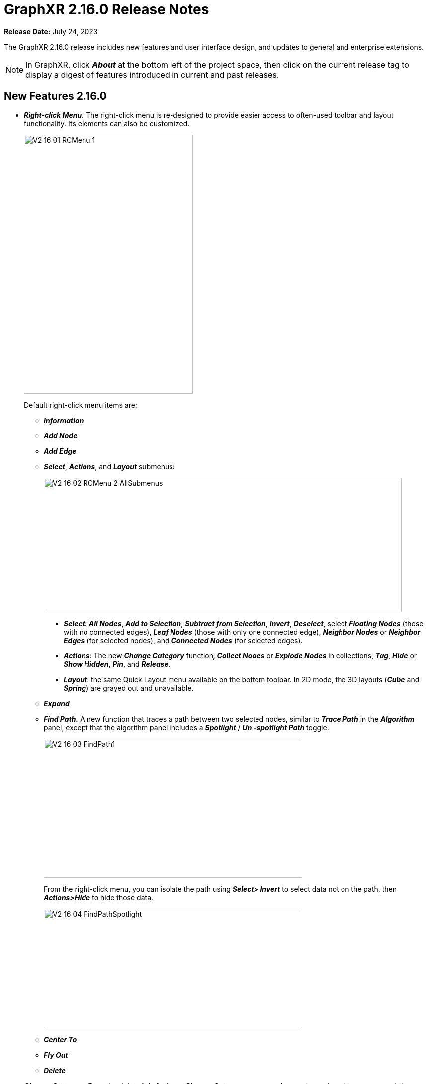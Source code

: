 = GraphXR 2.16.0 Release Notes

*Release Date:* July 24, 2023

The GraphXR 2.16.0 release includes new features and user interface design, and updates to general and enterprise extensions.

NOTE: In GraphXR, click *_About_* at the bottom left of the project space, then click on the current release tag to display a digest of features introduced in current and past releases.

== New Features 2.16.0

* *_Right-click Menu._* The right-click menu is re-designed to provide easier access to often-used toolbar and layout functionality. Its elements can also be customized.
+
image::/v2_17/V2_16_01_RCMenu_1.png[,340,520,role=text-left]
+
Default right-click menu items are:
+
** *_Information_*
** *_Add Node_*
** *_Add Edge_*
** *_Select_*, *_Actions_*, and *_Layout_* submenus:
+
image::/v2_17/V2_16_02_RCMenu_2_AllSubmenus.png[,720,270,role=text-left]
*** *_Select_*: *_All Nodes_*, *_Add to Selection_*, *_Subtract from Selection_*, *_Invert_*, *_Deselect_*, select *_Floating Nodes_* (those with no connected edges), *_Leaf Nodes_* (those with only one connected edge), *_Neighbor Nodes_* or *_Neighbor Edges_* (for selected nodes), and *_Connected Nodes_* (for selected edges).
*** *_Actions_*: The new *_Change Category_* function**_, Collect Nodes_** or *_Explode Nodes_* in collections, *_Tag_*, *_Hide_* or *_Show Hidden_*, *_Pin_*, and *_Release_*.
*** *_Layout_*: the same Quick Layout menu available on the bottom toolbar. In 2D mode, the 3D layouts (*_Cube_* and *_Spring_*) are grayed out and unavailable.
** *_Expand_*
** *_Find Path._* A new function that traces a path between two selected nodes, similar to *_Trace Path_* in the *_Algorithm_* panel, except that the algorithm panel includes a *_Spotlight_* / *_Un -spotlight Path_* toggle.
+
image::/v2_17/V2_16_03_FindPath1.png[,520,280,role=text-left]
+
From the right-click menu, you can isolate the path using *_Select> Invert_* to select data not on the path, then *_Actions>Hide_* to hide those data.
+
image::/v2_17/V2_16_04_FindPathSpotlight.png[,520,240,role=text-left]
** *_Center To_*
** *_Fly Out_*
** *_Delete_*
* *_Change Category._* From the right-click *_Actions>Change Category_* menu, nodes can be assigned to a new or existing category. All the properties of the selected nodes will be transferred to the selected category. An existing category would therefore include both the existing and newly added properties.
+
image::/v2_17/V2_16_05_ChangeCategory.png[,420,160,role=text-left]
+

WARNING: *_Change Category_* cannot be undone using Ctrl-Z. Before using *_Change Category_*, take a snapshot, save a data view, or save a GXRF file to enable quick recovery from a mistaken change.
+
* *_Display and Selection in the Legend._*
** Category, Relationship, and Property lists can be hidden by clicking the tab on the Legend.
+
image::/v2_17/V2_16_06_Legend_On_Off.png[,520,200,role=text-left]

** _Ctrl-click_ to select more than one Category, Relationship, Property, or Tag from the list.
+
image::/v2_17/V2_16_07_LegendSelectMultiple.png[,520,340,role=text-left]

** Styling dialogs now include additional *_Avatar_*, *_Size_*, and *_Caption_* tabs for categories, *_Bind Width_* and *_Caption_* tabs for relationships, and a color and icon picker for individual properties and tags. It is no longer necessary to open the *_Settings_* panel to access these controls.
+
image::/v2_17/V2_16_08_StylingDialogs.png[,520,140,role=text-left]

* *_Filter Enhancements._*
** *_Filter categorical (text string) property values._* Node or edge property values which are text strings (as opposed to numerical, date or lat-long values) can now be filtered. A categorical filter displays a list of the unique string values found in the selected property. Selection checkboxes are provided, as well as a *_Match_* function to filter data using a search string or regular expression.
** *_Filter continuous (numerical) values as categorical ones._* For numerical property values, a *_Continuous_* / *_Categorical_* toggle lets you filter numerical values as text strings. This can be useful for filtering properties with integer numerical values.
+
image::/v2_17/V2_16_09_FilterCategoricalToggle.png[,520,560,role=text-left]

** *Select Categories or Relationships to be filtered*. When a property name is used in more than one category (or relationship) the filter displays an active list you can use to select the labels to be filtered.
+
image::/v2_17/V2_16_10_FilterMultipleCats.png[,520,620,role=text-left]

** *_Chart_*. For continuous filters (numerical, date, latitude, or longitude property values), a live histogram (bar chart) of the data being filtered is displayed by default. The *_Chart_* checkbox lets you hide or show the histogram, and a *_Number of Buckets_* selector is provided to set the maximum number of bars in the chart.
* *_Named and parameterized Cypher queries._* In the *_Query>Cypher_* panel, users can create named Cypher queries that include a descriptive name and optional input parameters. Once stored to the project, queries are available in shared projects and data views. This enables the creation of a set of standard queries that can be used by any of the project’s users.
** The *+* button to add a Cypher query to the collection of stored queries opens an *_Alias Name_* dialog asking you to enter and confirm a name when storing the query.
+
image::/v2_17/V2_16_11_CypherNamed.png[,520,280,role=text-left]

** Stored queries are listed in the *_Query_* panel. As soon as they are stored on the project, other project users on other machines can access and run them.
** A query can be parameterized by using the special syntax `+$param+` in the query definition. For example:
+
`+MATCH (n:Person {age: $age}) RETURN n+`
+
See https://neo4j.com/docs/cypher-manual/5/syntax/parameters/[Parameters - Cypher Manual] for details.
** Running a query that includes parameters displays a dialog asking the user to enter appropriate values for the parameters. Optionally, a shared view on the project can run a query by specifying the name of the query and key value pairs for the parameters.
+
image::/v2_17/V2_16_12_CypherParams.png[,520,280,role=text-left]

* *_Map Enhancements_*. Map configuration details persist (including map boundaries set using *_Map Control_*) and are saved in data views, snapshots, and .GXRF export files.
* *_Navigation, Selection, and Visibility Enhancements_*.
** Properties of a Category or Relationship, which by default are displayed in alphabetical order, can be re-ordered in the *_Project_* panel by clicking arrow icons that appear on rollover at the left edge of the property list.
+
image::/v2_17/V2_16_13a_ReorderProperty.png[,520,340,role=text-left]
+
The new order is immediately updated in information windows.
+
image::/v2_17/V2_16_13b_ReorderPropertyInfo.png[,520,340,role=text-left]

** The *_Settings_* panel now includes an *_Auto Caption_* checkbox, which is selected by default.
** Double click a node or edge to display its information panel.
** Deleting a node closes its Information window.
** Edges can be selected more easily.
** Additional shortcut keys
*** Orbit around x, y, or z axes:
**** x: ctrl+alt+shift+o (Mac); ctrl+alt+shift+o (Windows)
**** y: ctrl+o (Mac); shift+o (Windows)
**** z: ctrl+shift+o (Mac); alt+shift+o (Windows)
*** Select all orphaned nodes: shift+D
* *_Improved Security and User Access_*. Data views include optional password protection.
+
image::/v2_17/V2_16_14_SetViewPassword.png[,520,140,role=text-left]

* *_Performance._*
** *_Extract_* works for more than 50,000 nodes.
** Faster response for *_Quick Information_* rollovers.
** Improved CSV parser.
* *_Project Configuration_*
** Admin user is created on startup.
** Creating Projects is streamlined.

== Removed 2.16.0

* None

== Extensions 2.16.0

* *_Visual Query Builder_*. _Build Cypher queries using no-code building blocks._
** UI improvements.
* *_Grove_* (beta-release). _Observable-inspired in-app javascript notebook._
** Continuing UI and API development
* For Enterprise subscriptions, limited release extensions are available for connecting to specific external data sources, or for importing data from RDBMS, document, or mixed data sources.

== Supported Environments 2.16.0

* WINDOWS, MAC OSX, AND LINUX
* CLOUD, PRIVATE CLOUD, AND ON-PREMISES DATA HOSTING
* OCULUS RIFT, HTC VIVE, AND WINDOWS MIXED REALITY

* The GraphXR client runs best in Google Chrome; works in Safari. Compatibility with other browsers may vary.
* The GraphXR client includes beta support for Virtual Reality (VR) hardware in the Google Chrome browser via WebXR.
* GraphXR Cloud supports local and cloud storage. In addition, GraphXR Enterprise is available via on-premises or private cloud deployments.

_For more information,_ please contact https://www.kineviz.com[Kineviz].